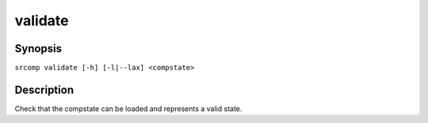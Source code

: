 validate
========

Synopsis
--------

``srcomp validate [-h] [-l|--lax] <compstate>``

Description
-----------

Check that the compstate can be loaded and represents a valid state.
